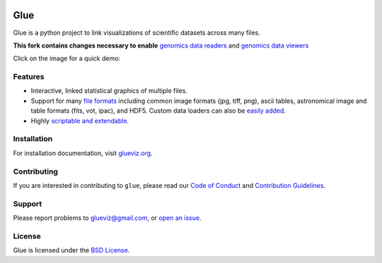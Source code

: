 |DOI| |User mailing list| |Developer mailing list|

Glue
====

Glue is a python project to link visualizations of scientific datasets
across many files. 

**This fork contains changes necessary to enable** `genomics data readers <https://github.com/gluesolutions/glue-genomics-data>`_ and `genomics data viewers <https://github.com/gluesolutions/glue-genomics-viewers>`_

Click on the image for a quick demo:

|Glue demo|

Features
--------

-  Interactive, linked statistical graphics of multiple files.
-  Support for many `file
   formats <http://www.glueviz.org/en/latest/faq.html#what-data-formats-does-glue-understand>`__
   including common image formats (jpg, tiff, png), ascii tables,
   astronomical image and table formats (fits, vot, ipac), and HDF5.
   Custom data loaders can also be `easily
   added <http://www.glueviz.org/en/latest/customization.html#custom-data-loaders>`__.
-  Highly `scriptable and
   extendable <http://www.glueviz.org/en/latest/coding_with_glue.html>`__.

Installation
------------

For installation documentation, visit
`glueviz.org <http://glueviz.org>`__.

Contributing
------------

If you are interested in contributing to ``glue``, please read our
`Code of Conduct <https://github.com/glue-viz/.github/blob/master/CODE_OF_CONDUCT.md>`_
and `Contribution Guidelines <https://github.com/glue-viz/.github/blob/master/CONTRIBUTING.md>`_.

Support
-------

Please report problems to glueviz@gmail.com, or `open an
issue <https://github.com/glue-viz/glue/issues?state=open>`__.

License
-------

Glue is licensed under the `BSD
License <https://github.com/glue-viz/glue/blob/master/LICENSE>`__.

.. |Azure Status| image:: https://dev.azure.com/glue-viz/glue/_apis/build/status/glue-viz.glue?branchName=master
   :target: https://dev.azure.com/glue-viz/glue/_build/latest?definitionId=4&branchName=master
.. |Coverage Status| image:: https://codecov.io/gh/glue-viz/glue/branch/master/graph/badge.svg
   :target: https://codecov.io/gh/glue-viz/glue
.. |DOI| image:: https://zenodo.org/badge/doi/10.5281/zenodo.13866.svg
   :target: http://dx.doi.org/10.5281/zenodo.13866
.. |User mailing list| image:: http://img.shields.io/badge/mailing%20list-users-green.svg?style=flat
   :target: https://groups.google.com/forum/#!forum/glue-viz
.. |Developer mailing list| image:: http://img.shields.io/badge/mailing%20list-development-green.svg?style=flat
   :target: https://groups.google.com/forum/#!forum/glue-viz-dev
.. |Glue demo| image:: https://raw.githubusercontent.com/glue-viz/glue/master/doc/readme.gif
   :target: http://vimeo.com/53378575
